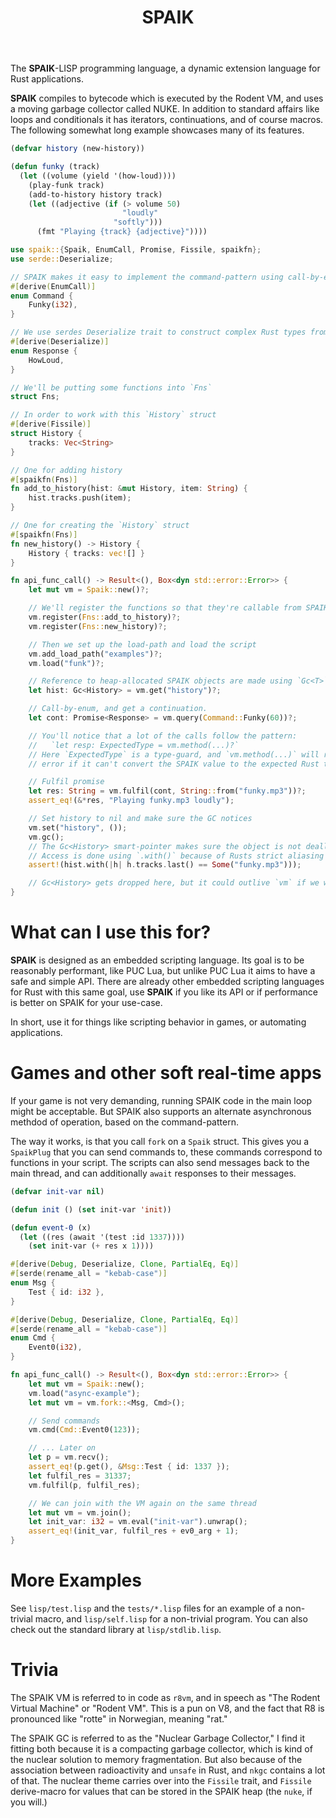 #+TITLE: SPAIK

The *SPAIK*-LISP programming language, a dynamic extension language for Rust
applications.

*SPAIK* compiles to bytecode which is executed by the Rodent VM, and uses a
moving garbage collector called NUKE. In addition to standard affairs like loops
and conditionals it has iterators, continuations, and of course macros. The
following somewhat long example showcases many of its features.

#+begin_src lisp
(defvar history (new-history))

(defun funky (track)
  (let ((volume (yield '(how-loud))))
    (play-funk track)
    (add-to-history history track)
    (let ((adjective (if (> volume 50)
                         "loudly"
                       "softly")))
      (fmt "Playing {track} {adjective}"))))
#+end_src

#+begin_src rust
use spaik::{Spaik, EnumCall, Promise, Fissile, spaikfn};
use serde::Deserialize;

// SPAIK makes it easy to implement the command-pattern using call-by-enum
#[derive(EnumCall)]
enum Command {
    Funky(i32),
}

// We use serdes Deserialize trait to construct complex Rust types from s-expressions
#[derive(Deserialize)]
enum Response {
    HowLoud,
}

// We'll be putting some functions into `Fns`
struct Fns;

// In order to work with this `History` struct
#[derive(Fissile)]
struct History {
    tracks: Vec<String>
}

// One for adding history
#[spaikfn(Fns)]
fn add_to_history(hist: &mut History, item: String) {
    hist.tracks.push(item);
}

// One for creating the `History` struct
#[spaikfn(Fns)]
fn new_history() -> History {
    History { tracks: vec![] }
}

fn api_func_call() -> Result<(), Box<dyn std::error::Error>> {
    let mut vm = Spaik::new()?;

    // We'll register the functions so that they're callable from SPAIK
    vm.register(Fns::add_to_history)?;
    vm.register(Fns::new_history)?;

    // Then we set up the load-path and load the script
    vm.add_load_path("examples")?;
    vm.load("funk")?;

    // Reference to heap-allocated SPAIK objects are made using `Gc<T>`
    let hist: Gc<History> = vm.get("history")?;

    // Call-by-enum, and get a continuation.
    let cont: Promise<Response> = vm.query(Command::Funky(60))?;

    // You'll notice that a lot of the calls follow the pattern:
    //   `let resp: ExpectedType = vm.method(...)?`
    // Here `ExpectedType` is a type-guard, and `vm.method(...)` will return an
    // error if it can't convert the SPAIK value to the expected Rust type.

    // Fulfil promise
    let res: String = vm.fulfil(cont, String::from("funky.mp3"))?;
    assert_eq!(&*res, "Playing funky.mp3 loudly");

    // Set history to nil and make sure the GC notices
    vm.set("history", ());
    vm.gc();
    // The Gc<History> smart-pointer makes sure the object is not deallocated
    // Access is done using `.with()` because of Rusts strict aliasing rules.
    assert!(hist.with(|h| h.tracks.last() == Some("funky.mp3")));

    // Gc<History> gets dropped here, but it could outlive `vm` if we wanted it to.
}
#+end_src

* What can I use this for?
*SPAIK* is designed as an embedded scripting language. Its goal is to be
reasonably performant, like PUC Lua, but unlike PUC Lua it aims to have a safe
and simple API. There are already other embedded scripting languages for Rust
with this same goal, use *SPAIK* if you like its API or if performance is better
on SPAIK for your use-case.

In short, use it for things like scripting behavior in games, or automating
applications.

* Games and other soft real-time apps
If your game is not very demanding, running SPAIK code in the main loop might be
acceptable. But SPAIK also supports an alternate asynchronous methdod of
operation, based on the command-pattern.

The way it works, is that you call ~fork~ on a ~Spaik~ struct. This gives you a
~SpaikPlug~ that you can send commands to, these commands correspond to
functions in your script. The scripts can also send messages back to the main
thread, and can additionally ~await~ responses to their messages.

#+begin_src lisp
(defvar init-var nil)

(defun init () (set init-var 'init))

(defun event-0 (x)
  (let ((res (await '(test :id 1337))))
    (set init-var (+ res x 1))))
#+end_src

#+begin_src rust
#[derive(Debug, Deserialize, Clone, PartialEq, Eq)]
#[serde(rename_all = "kebab-case")]
enum Msg {
    Test { id: i32 },
}

#[derive(Debug, Deserialize, Clone, PartialEq, Eq)]
#[serde(rename_all = "kebab-case")]
enum Cmd {
    Event0(i32),
}

fn api_func_call() -> Result<(), Box<dyn std::error::Error>> {
    let mut vm = Spaik::new();
    vm.load("async-example");
    let mut vm = vm.fork::<Msg, Cmd>();

    // Send commands
    vm.cmd(Cmd::Event0(123));

    // ... Later on
    let p = vm.recv();
    assert_eq!(p.get(), &Msg::Test { id: 1337 });
    let fulfil_res = 31337;
    vm.fulfil(p, fulfil_res);

    // We can join with the VM again on the same thread
    let mut vm = vm.join();
    let init_var: i32 = vm.eval("init-var").unwrap();
    assert_eq!(init_var, fulfil_res + ev0_arg + 1);
}
#+end_src

* More Examples
See ~lisp/test.lisp~ and the ~tests/*.lisp~ files for an example of a non-trivial
macro, and ~lisp/self.lisp~ for a non-trivial program. You can also check out
the standard library at ~lisp/stdlib.lisp~.

* Trivia
The SPAIK VM is referred to in code as ~r8vm~, and in speech as "The Rodent
Virtual Machine" or "Rodent VM". This is a pun on V8, and the fact that R8 is
pronounced like "rotte" in Norwegian, meaning "rat."

The SPAIK GC is referred to as the "Nuclear Garbage Collector," I find it
fitting both because it is a compacting garbage collector, which is kind of the
nuclear solution to memory fragmentation. But also because of the association
between radioactivity and ~unsafe~ in Rust, and ~nkgc~ contains a lot of that.
The nuclear theme carries over into the ~Fissile~ trait, and ~Fissile~
derive-macro for values that can be stored in the SPAIK heap (the ~nuke~, if you
will.)
